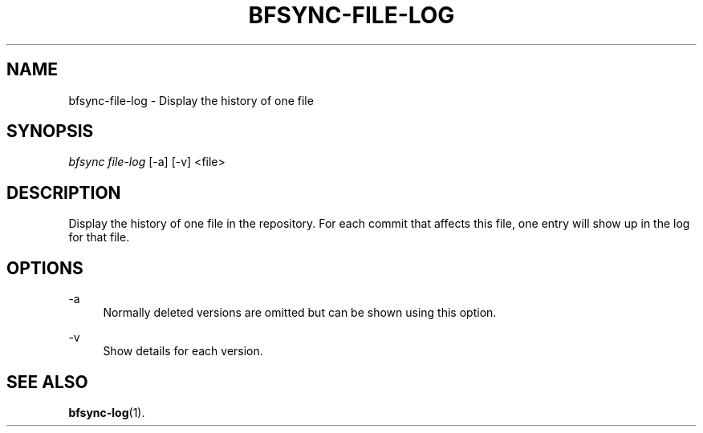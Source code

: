'\" t
.\"     Title: bfsync-file-log
.\"    Author: [FIXME: author] [see http://docbook.sf.net/el/author]
.\" Generator: DocBook XSL Stylesheets v1.79.1 <http://docbook.sf.net/>
.\"      Date: 06/30/2018
.\"    Manual: \ \&
.\"    Source: \ \&
.\"  Language: English
.\"
.TH "BFSYNC\-FILE\-LOG" "1" "06/30/2018" "\ \&" "\ \&"
.\" -----------------------------------------------------------------
.\" * Define some portability stuff
.\" -----------------------------------------------------------------
.\" ~~~~~~~~~~~~~~~~~~~~~~~~~~~~~~~~~~~~~~~~~~~~~~~~~~~~~~~~~~~~~~~~~
.\" http://bugs.debian.org/507673
.\" http://lists.gnu.org/archive/html/groff/2009-02/msg00013.html
.\" ~~~~~~~~~~~~~~~~~~~~~~~~~~~~~~~~~~~~~~~~~~~~~~~~~~~~~~~~~~~~~~~~~
.ie \n(.g .ds Aq \(aq
.el       .ds Aq '
.\" -----------------------------------------------------------------
.\" * set default formatting
.\" -----------------------------------------------------------------
.\" disable hyphenation
.nh
.\" disable justification (adjust text to left margin only)
.ad l
.\" -----------------------------------------------------------------
.\" * MAIN CONTENT STARTS HERE *
.\" -----------------------------------------------------------------
.SH "NAME"
bfsync-file-log \- Display the history of one file
.SH "SYNOPSIS"
.sp
.nf
\fIbfsync file\-log\fR [\-a] [\-v] <file>
.fi
.SH "DESCRIPTION"
.sp
Display the history of one file in the repository\&. For each commit that affects this file, one entry will show up in the log for that file\&.
.SH "OPTIONS"
.PP
\-a
.RS 4
Normally deleted versions are omitted but can be shown using this option\&.
.RE
.PP
\-v
.RS 4
Show details for each version\&.
.RE
.SH "SEE ALSO"
.sp
\fBbfsync-log\fR(1)\&.

